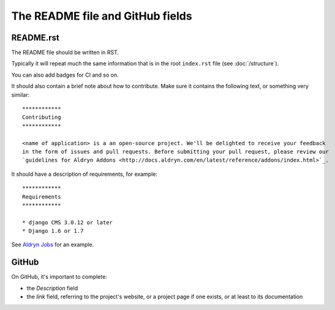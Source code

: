 #################################
The README file and GitHub fields
#################################

**********
README.rst
**********

The README file should be written in RST.

Typically it will repeat much the same information that is in the root ``index.rst`` file (see
:doc:`/structure`).

You can also add badges for CI and so on.

It should also contain a brief note about how to contribute. Make sure it contains the following
text, or something very similar::


    ************
    Contributing
    ************

    <name of application> is a an open-source project. We'll be delighted to receive your feedback
    in the form of issues and pull requests. Before submitting your pull request, please review our
    `guidelines for Aldryn Addons <http://docs.aldryn.com/en/latest/reference/addons/index.html>`_.


It should have a description of requirements, for example::

    ************
    Requirements
    ************

    * django CMS 3.0.12 or later
    * Django 1.6 or 1.7

See `Aldryn Jobs <https://github.com/aldryn/aldryn-jobs/blob/master/README.rst>`_ for an example.


******
GitHub
******

On GitHub, it's important to complete:

* the *Description* field
* the *link* field, referring to the project's website, or a project page if one exists, or at
  least to its documentation
